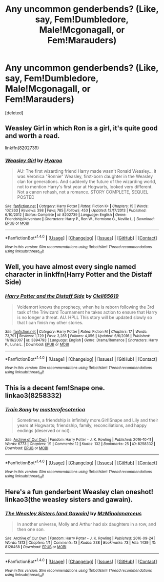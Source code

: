 #+TITLE: Any uncommon genderbends? (Like, say, Fem!Dumbledore, Male!Mcgonagall, or Fem!Marauders)

* Any uncommon genderbends? (Like, say, Fem!Dumbledore, Male!Mcgonagall, or Fem!Marauders)
:PROPERTIES:
:Score: 4
:DateUnix: 1511650852.0
:DateShort: 2017-Nov-26
:FlairText: Request
:END:
[deleted]


** Weasley Girl in which Ron is a girl, it's quite good and worth a read.

linkffn(8202739)
:PROPERTIES:
:Author: zsmg
:Score: 11
:DateUnix: 1511651254.0
:DateShort: 2017-Nov-26
:END:

*** [[http://www.fanfiction.net/s/8202739/1/][*/Weasley Girl/*]] by [[https://www.fanfiction.net/u/1865132/Hyaroo][/Hyaroo/]]

#+begin_quote
  AU: The first wizarding friend Harry made wasn't Ronald Weasley... it was Veronica "Ronnie" Weasley, first-born daughter in the Weasley clan for generations. And suddenly the future of the wizarding world, not to mention Harry's first year at Hogwarts, looked very different. Not a canon rehash, not a romance. STORY COMPLETE, SEQUEL POSTED
#+end_quote

^{/Site/: [[http://www.fanfiction.net/][fanfiction.net]] *|* /Category/: Harry Potter *|* /Rated/: Fiction K+ *|* /Chapters/: 15 *|* /Words/: 107,263 *|* /Reviews/: 398 *|* /Favs/: 785 *|* /Follows/: 450 *|* /Updated/: 12/17/2013 *|* /Published/: 6/10/2012 *|* /Status/: Complete *|* /id/: 8202739 *|* /Language/: English *|* /Genre/: Friendship/Adventure *|* /Characters/: Harry P., Ron W., Hermione G., Neville L. *|* /Download/: [[http://www.ff2ebook.com/old/ffn-bot/index.php?id=8202739&source=ff&filetype=epub][EPUB]] or [[http://www.ff2ebook.com/old/ffn-bot/index.php?id=8202739&source=ff&filetype=mobi][MOBI]]}

--------------

*FanfictionBot*^{1.4.0} *|* [[[https://github.com/tusing/reddit-ffn-bot/wiki/Usage][Usage]]] | [[[https://github.com/tusing/reddit-ffn-bot/wiki/Changelog][Changelog]]] | [[[https://github.com/tusing/reddit-ffn-bot/issues/][Issues]]] | [[[https://github.com/tusing/reddit-ffn-bot/][GitHub]]] | [[[https://www.reddit.com/message/compose?to=tusing][Contact]]]

^{/New in this version: Slim recommendations using/ ffnbot!slim! /Thread recommendations using/ linksub(thread_id)!}
:PROPERTIES:
:Author: FanfictionBot
:Score: 1
:DateUnix: 1511651274.0
:DateShort: 2017-Nov-26
:END:


** Well, you have almost every single named character in linkffn(Harry Potter and the Distaff Side)
:PROPERTIES:
:Author: archangelceaser
:Score: 7
:DateUnix: 1511651075.0
:DateShort: 2017-Nov-26
:END:

*** [[http://www.fanfiction.net/s/3894793/1/][*/Harry Potter and the Distaff Side/*]] by [[https://www.fanfiction.net/u/1298529/Clell65619][/Clell65619/]]

#+begin_quote
  Voldemort knows the prophecy, when he is reborn following the 3rd task of the Triwizard Tournament he takes action to ensure that Harry is no longer a threat. AU. HPLL This story will be updated slowly so that I can finish my other stories.
#+end_quote

^{/Site/: [[http://www.fanfiction.net/][fanfiction.net]] *|* /Category/: Harry Potter *|* /Rated/: Fiction M *|* /Chapters/: 17 *|* /Words/: 73,791 *|* /Reviews/: 1,729 *|* /Favs/: 3,285 *|* /Follows/: 4,056 *|* /Updated/: 6/6/2016 *|* /Published/: 11/16/2007 *|* /id/: 3894793 *|* /Language/: English *|* /Genre/: Drama/Romance *|* /Characters/: Harry P., Luna L. *|* /Download/: [[http://www.ff2ebook.com/old/ffn-bot/index.php?id=3894793&source=ff&filetype=epub][EPUB]] or [[http://www.ff2ebook.com/old/ffn-bot/index.php?id=3894793&source=ff&filetype=mobi][MOBI]]}

--------------

*FanfictionBot*^{1.4.0} *|* [[[https://github.com/tusing/reddit-ffn-bot/wiki/Usage][Usage]]] | [[[https://github.com/tusing/reddit-ffn-bot/wiki/Changelog][Changelog]]] | [[[https://github.com/tusing/reddit-ffn-bot/issues/][Issues]]] | [[[https://github.com/tusing/reddit-ffn-bot/][GitHub]]] | [[[https://www.reddit.com/message/compose?to=tusing][Contact]]]

^{/New in this version: Slim recommendations using/ ffnbot!slim! /Thread recommendations using/ linksub(thread_id)!}
:PROPERTIES:
:Author: FanfictionBot
:Score: 1
:DateUnix: 1511651092.0
:DateShort: 2017-Nov-26
:END:


** This is a decent fem!Snape one. linkao3(8258332)
:PROPERTIES:
:Author: adreamersmusing
:Score: 3
:DateUnix: 1511660257.0
:DateShort: 2017-Nov-26
:END:

*** [[http://archiveofourown.org/works/8258332][*/Train Song/*]] by [[http://www.archiveofourown.org/users/masterofesoterica/pseuds/masterofesoterica][/masterofesoterica/]]

#+begin_quote
  Sometimes, a friendship is infinitely more.Girl!Snape and Lily and their years at Hogwarts; friendship, family, reconciliations, and happy endings (deserved or not).
#+end_quote

^{/Site/: [[http://www.archiveofourown.org/][Archive of Our Own]] *|* /Fandom/: Harry Potter - J. K. Rowling *|* /Published/: 2016-10-11 *|* /Words/: 6773 *|* /Chapters/: 1/1 *|* /Comments/: 12 *|* /Kudos/: 132 *|* /Bookmarks/: 25 *|* /ID/: 8258332 *|* /Download/: [[http://archiveofourown.org/downloads/ma/masterofesoterica/8258332/Train%20Song.epub?updated_at=1501760762][EPUB]] or [[http://archiveofourown.org/downloads/ma/masterofesoterica/8258332/Train%20Song.mobi?updated_at=1501760762][MOBI]]}

--------------

*FanfictionBot*^{1.4.0} *|* [[[https://github.com/tusing/reddit-ffn-bot/wiki/Usage][Usage]]] | [[[https://github.com/tusing/reddit-ffn-bot/wiki/Changelog][Changelog]]] | [[[https://github.com/tusing/reddit-ffn-bot/issues/][Issues]]] | [[[https://github.com/tusing/reddit-ffn-bot/][GitHub]]] | [[[https://www.reddit.com/message/compose?to=tusing][Contact]]]

^{/New in this version: Slim recommendations using/ ffnbot!slim! /Thread recommendations using/ linksub(thread_id)!}
:PROPERTIES:
:Author: FanfictionBot
:Score: 2
:DateUnix: 1511660271.0
:DateShort: 2017-Nov-26
:END:


** Here's a fun genderbent Weasley clan oneshot! linkao3(the weasley sisters and gawain).
:PROPERTIES:
:Author: orangedarkchocolate
:Score: 1
:DateUnix: 1511795220.0
:DateShort: 2017-Nov-27
:END:

*** [[http://archiveofourown.org/works/8128468][*/The Weasley Sisters (and Gawain)/*]] by [[http://www.archiveofourown.org/users/MzMinola/pseuds/MzMinola/users/narceus/pseuds/narceus][/MzMinolanarceus/]]

#+begin_quote
  In another universe, Molly and Arthur had six daughters in a row, and then one son.
#+end_quote

^{/Site/: [[http://www.archiveofourown.org/][Archive of Our Own]] *|* /Fandom/: Harry Potter - J. K. Rowling *|* /Published/: 2016-09-24 *|* /Words/: 1313 *|* /Chapters/: 1/1 *|* /Comments/: 13 *|* /Kudos/: 238 *|* /Bookmarks/: 73 *|* /Hits/: 1439 *|* /ID/: 8128468 *|* /Download/: [[http://archiveofourown.org/downloads/Mz/MzMinola-narceus/8128468/The%20Weasley%20Sisters%20and%20Gawain.epub?updated_at=1491715073][EPUB]] or [[http://archiveofourown.org/downloads/Mz/MzMinola-narceus/8128468/The%20Weasley%20Sisters%20and%20Gawain.mobi?updated_at=1491715073][MOBI]]}

--------------

*FanfictionBot*^{1.4.0} *|* [[[https://github.com/tusing/reddit-ffn-bot/wiki/Usage][Usage]]] | [[[https://github.com/tusing/reddit-ffn-bot/wiki/Changelog][Changelog]]] | [[[https://github.com/tusing/reddit-ffn-bot/issues/][Issues]]] | [[[https://github.com/tusing/reddit-ffn-bot/][GitHub]]] | [[[https://www.reddit.com/message/compose?to=tusing][Contact]]]

^{/New in this version: Slim recommendations using/ ffnbot!slim! /Thread recommendations using/ linksub(thread_id)!}
:PROPERTIES:
:Author: FanfictionBot
:Score: 1
:DateUnix: 1511795243.0
:DateShort: 2017-Nov-27
:END:
